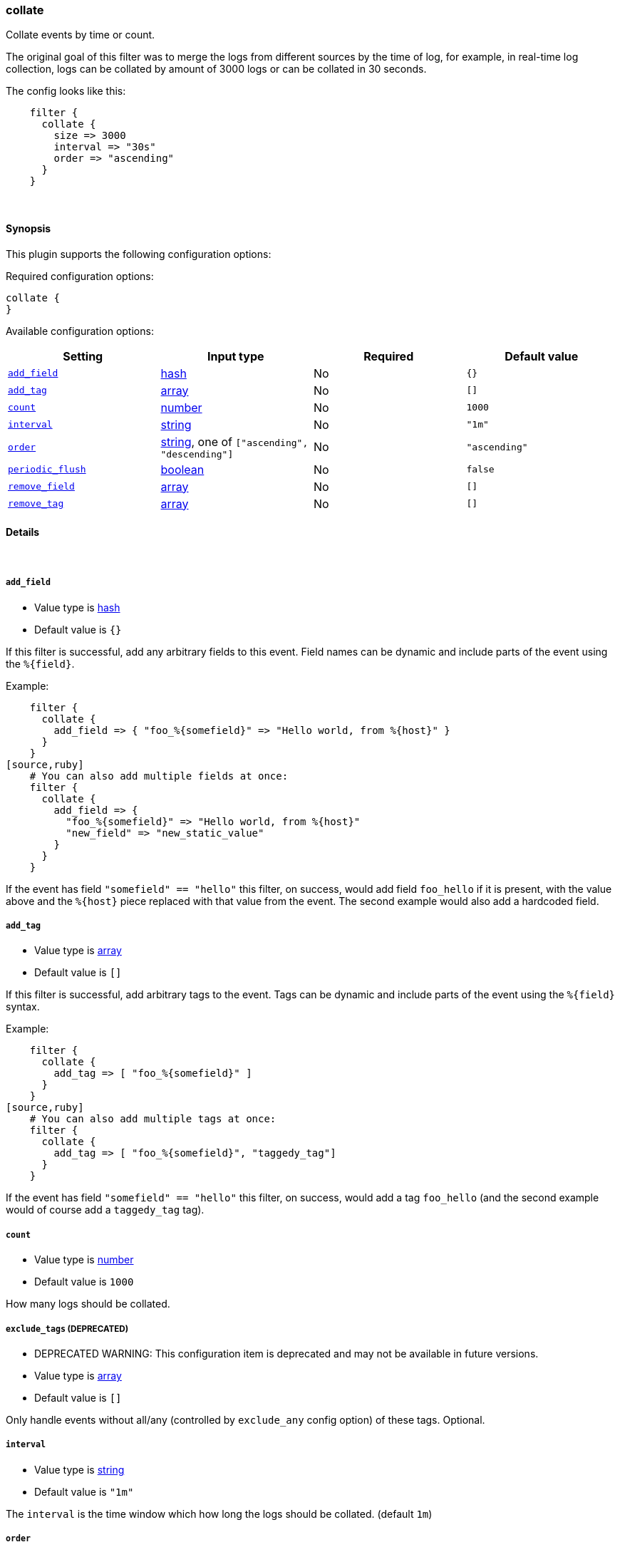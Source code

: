 [[plugins-filters-collate]]
=== collate

Collate events by time or count.

The original goal of this filter was to merge the logs from different sources
by the time of log, for example, in real-time log collection, logs can be
collated by amount of 3000 logs or can be collated in 30 seconds.

The config looks like this:
[source,ruby]
    filter {
      collate {
        size => 3000
        interval => "30s"
        order => "ascending"
      }
    }

&nbsp;

==== Synopsis

This plugin supports the following configuration options:


Required configuration options:

[source,json]
--------------------------
collate {
}
--------------------------



Available configuration options:

[cols="<,<,<,<m",options="header",]
|=======================================================================
|Setting |Input type|Required|Default value
| <<plugins-filters-collate-add_field>> |<<hash,hash>>|No|`{}`
| <<plugins-filters-collate-add_tag>> |<<array,array>>|No|`[]`
| <<plugins-filters-collate-count>> |<<number,number>>|No|`1000`
| <<plugins-filters-collate-interval>> |<<string,string>>|No|`"1m"`
| <<plugins-filters-collate-order>> |<<string,string>>, one of `["ascending", "descending"]`|No|`"ascending"`
| <<plugins-filters-collate-periodic_flush>> |<<boolean,boolean>>|No|`false`
| <<plugins-filters-collate-remove_field>> |<<array,array>>|No|`[]`
| <<plugins-filters-collate-remove_tag>> |<<array,array>>|No|`[]`
|=======================================================================


==== Details

&nbsp;

[[plugins-filters-collate-add_field]]
===== `add_field` 

  * Value type is <<hash,hash>>
  * Default value is `{}`

If this filter is successful, add any arbitrary fields to this event.
Field names can be dynamic and include parts of the event using the `%{field}`.

Example:
[source,ruby]
    filter {
      collate {
        add_field => { "foo_%{somefield}" => "Hello world, from %{host}" }
      }
    }
[source,ruby]
    # You can also add multiple fields at once:
    filter {
      collate {
        add_field => {
          "foo_%{somefield}" => "Hello world, from %{host}"
          "new_field" => "new_static_value"
        }
      }
    }

If the event has field `"somefield" == "hello"` this filter, on success,
would add field `foo_hello` if it is present, with the
value above and the `%{host}` piece replaced with that value from the
event. The second example would also add a hardcoded field.

[[plugins-filters-collate-add_tag]]
===== `add_tag` 

  * Value type is <<array,array>>
  * Default value is `[]`

If this filter is successful, add arbitrary tags to the event.
Tags can be dynamic and include parts of the event using the `%{field}`
syntax.

Example:
[source,ruby]
    filter {
      collate {
        add_tag => [ "foo_%{somefield}" ]
      }
    }
[source,ruby]
    # You can also add multiple tags at once:
    filter {
      collate {
        add_tag => [ "foo_%{somefield}", "taggedy_tag"]
      }
    }

If the event has field `"somefield" == "hello"` this filter, on success,
would add a tag `foo_hello` (and the second example would of course add a `taggedy_tag` tag).

[[plugins-filters-collate-count]]
===== `count` 

  * Value type is <<number,number>>
  * Default value is `1000`

How many logs should be collated.

[[plugins-filters-collate-exclude_tags]]
===== `exclude_tags`  (DEPRECATED)

  * DEPRECATED WARNING: This configuration item is deprecated and may not be available in future versions.
  * Value type is <<array,array>>
  * Default value is `[]`

Only handle events without all/any (controlled by `exclude_any` config
option) of these tags.
Optional.

[[plugins-filters-collate-interval]]
===== `interval` 

  * Value type is <<string,string>>
  * Default value is `"1m"`

The `interval` is the time window which how long the logs should be collated. (default `1m`)

[[plugins-filters-collate-order]]
===== `order` 

  * Value can be any of: `ascending`, `descending`
  * Default value is `"ascending"`

The `order` collated events should appear in.

[[plugins-filters-collate-periodic_flush]]
===== `periodic_flush` 

  * Value type is <<boolean,boolean>>
  * Default value is `false`

Call the filter flush method at regular interval.
Optional.

[[plugins-filters-collate-remove_field]]
===== `remove_field` 

  * Value type is <<array,array>>
  * Default value is `[]`

If this filter is successful, remove arbitrary fields from this event.
Fields names can be dynamic and include parts of the event using the %{field}
Example:
[source,ruby]
    filter {
      collate {
        remove_field => [ "foo_%{somefield}" ]
      }
    }
[source,ruby]
    # You can also remove multiple fields at once:
    filter {
      collate {
        remove_field => [ "foo_%{somefield}", "my_extraneous_field" ]
      }
    }

If the event has field `"somefield" == "hello"` this filter, on success,
would remove the field with name `foo_hello` if it is present. The second
example would remove an additional, non-dynamic field.

[[plugins-filters-collate-remove_tag]]
===== `remove_tag` 

  * Value type is <<array,array>>
  * Default value is `[]`

If this filter is successful, remove arbitrary tags from the event.
Tags can be dynamic and include parts of the event using the `%{field}`
syntax.

Example:
[source,ruby]
    filter {
      collate {
        remove_tag => [ "foo_%{somefield}" ]
      }
    }
[source,ruby]
    # You can also remove multiple tags at once:
    filter {
      collate {
        remove_tag => [ "foo_%{somefield}", "sad_unwanted_tag"]
      }
    }

If the event has field `"somefield" == "hello"` this filter, on success,
would remove the tag `foo_hello` if it is present. The second example
would remove a sad, unwanted tag as well.

[[plugins-filters-collate-tags]]
===== `tags`  (DEPRECATED)

  * DEPRECATED WARNING: This configuration item is deprecated and may not be available in future versions.
  * Value type is <<array,array>>
  * Default value is `[]`

Only handle events with all/any (controlled by `include_any` config option) of these tags.
Optional.

[[plugins-filters-collate-type]]
===== `type`  (DEPRECATED)

  * DEPRECATED WARNING: This configuration item is deprecated and may not be available in future versions.
  * Value type is <<string,string>>
  * Default value is `""`

Note that all of the specified routing options (`type`,`tags`,`exclude_tags`,`include_fields`,
`exclude_fields`) must be met in order for the event to be handled by the filter.
The type to act on. If a type is given, then this filter will only
act on messages with the same type. See any input plugin's "type"
attribute for more.
Optional.

